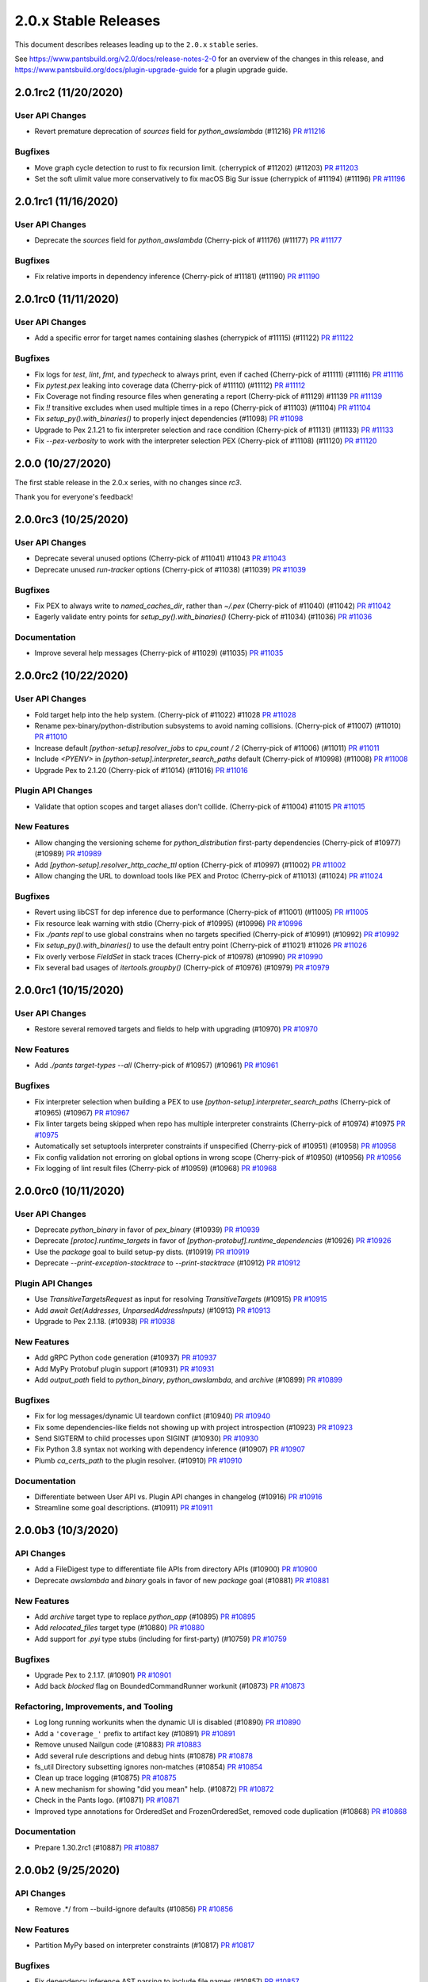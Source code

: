 2.0.x Stable Releases
=====================

This document describes releases leading up to the ``2.0.x`` ``stable`` series.

See https://www.pantsbuild.org/v2.0/docs/release-notes-2-0 for an overview of the changes in this release, and
https://www.pantsbuild.org/docs/plugin-upgrade-guide for a plugin upgrade guide.

2.0.1rc2 (11/20/2020)
---------------------

User API Changes
~~~~~~~~~~~~~~~~

* Revert premature deprecation of `sources` field for `python_awslambda` (#11216)
  `PR #11216 <https://github.com/pantsbuild/pants/pull/11216>`_

Bugfixes
~~~~~~~~

* Move graph cycle detection to rust to fix recursion limit. (cherrypick of #11202) (#11203)
  `PR #11203 <https://github.com/pantsbuild/pants/pull/11203>`_

* Set the soft ulimit value more conservatively to fix macOS Big Sur issue (cherrypick of #11194) (#11196)
  `PR #11196 <https://github.com/pantsbuild/pants/pull/11196>`_

2.0.1rc1 (11/16/2020)
---------------------

User API Changes
~~~~~~~~~~~~~~~~

* Deprecate the `sources` field for `python_awslambda` (Cherry-pick of #11176) (#11177)
  `PR #11177 <https://github.com/pantsbuild/pants/pull/11177>`_

Bugfixes
~~~~~~~~

* Fix relative imports in dependency inference (Cherry-pick of #11181) (#11190)
  `PR #11190 <https://github.com/pantsbuild/pants/pull/11190>`_

2.0.1rc0 (11/11/2020)
---------------------

User API Changes
~~~~~~~~~~~~~~~~

* Add a specific error for target names containing slashes (cherrypick of #11115) (#11122)
  `PR #11122 <https://github.com/pantsbuild/pants/pull/11122>`_

Bugfixes
~~~~~~~~

* Fix logs for `test`, `lint`, `fmt`, and `typecheck` to always print, even if cached (Cherry-pick of #11111) (#11116)
  `PR #11116 <https://github.com/pantsbuild/pants/pull/11116>`_

* Fix `pytest.pex` leaking into coverage data (Cherry-pick of  #11110) (#11112)
  `PR #11112 <https://github.com/pantsbuild/pants/pull/11112>`_

* Fix Coverage not finding resource files when generating a report (Cherry-pick of #11129) #11139
  `PR #11139 <https://github.com/pantsbuild/pants/pull/11139>`_

* Fix `!!` transitive excludes when used multiple times in a repo (Cherry-pick of #11103) (#11104)
  `PR #11104 <https://github.com/pantsbuild/pants/pull/11104>`_

* Fix `setup_py().with_binaries()` to properly inject dependencies (#11098)
  `PR #11098 <https://github.com/pantsbuild/pants/pull/11098>`_

* Upgrade to Pex 2.1.21 to fix interpreter selection and race condition (Cherry-pick of #11131) (#11133)
  `PR #11133 <https://github.com/pantsbuild/pants/pull/11133>`_

* Fix `--pex-verbosity` to work with the interpreter selection PEX (Cherry-pick of #11108) (#11120)
  `PR #11120 <https://github.com/pantsbuild/pants/pull/11120>`_

2.0.0 (10/27/2020)
------------------

The first stable release in the 2.0.x series, with no changes since `rc3`.

Thank you for everyone's feedback!

2.0.0rc3 (10/25/2020)
---------------------

User API Changes
~~~~~~~~~~~~~~~~

* Deprecate several unused options (Cherry-pick of #11041) #11043
  `PR #11043 <https://github.com/pantsbuild/pants/pull/11043>`_

* Deprecate unused `run-tracker` options (Cherry-pick of #11038) (#11039)
  `PR #11039 <https://github.com/pantsbuild/pants/pull/11039>`_

Bugfixes
~~~~~~~~

* Fix PEX to always write to `named_caches_dir`, rather than `~/.pex` (Cherry-pick of #11040) (#11042)
  `PR #11042 <https://github.com/pantsbuild/pants/pull/11042>`_

* Eagerly validate entry points for `setup_py().with_binaries()` (Cherry-pick of #11034) (#11036)
  `PR #11036 <https://github.com/pantsbuild/pants/pull/11036>`_

Documentation
~~~~~~~~~~~~~

* Improve several help messages (Cherry-pick of #11029) (#11035)
  `PR #11035 <https://github.com/pantsbuild/pants/pull/11035>`_

2.0.0rc2 (10/22/2020)
---------------------

User API Changes
~~~~~~~~~~~~~~~~

* Fold target help into the help system. (Cherry-pick of #11022) #11028
  `PR #11028 <https://github.com/pantsbuild/pants/pull/11028>`_

* Rename pex-binary/python-distribution subsystems to avoid naming collisions. (Cherry-pick of #11007) (#11010)
  `PR #11010 <https://github.com/pantsbuild/pants/pull/11010>`_

* Increase default `[python-setup].resolver_jobs` to `cpu_count / 2` (Cherry-pick of #11006) (#11011)
  `PR #11011 <https://github.com/pantsbuild/pants/pull/11011>`_

* Include `<PYENV>` in `[python-setup].interpreter_search_paths` default (Cherry-pick of #10998) (#11008)
  `PR #11008 <https://github.com/pantsbuild/pants/pull/11008>`_

* Upgrade Pex to 2.1.20 (Cherry-pick of #11014) (#11016)
  `PR #11016 <https://github.com/pantsbuild/pants/pull/11016>`_

Plugin API Changes
~~~~~~~~~~~~~~~~~~

* Validate that option scopes and target aliases don't collide. (Cherry-pick of #11004) #11015
  `PR #11015 <https://github.com/pantsbuild/pants/pull/11015>`_

New Features
~~~~~~~~~~~~

* Allow changing the versioning scheme for `python_distribution` first-party dependencies (Cherry-pick of #10977) (#10989)
  `PR #10989 <https://github.com/pantsbuild/pants/pull/10989>`_

* Add `[python-setup].resolver_http_cache_ttl` option (Cherry-pick of #10997) (#11002)
  `PR #11002 <https://github.com/pantsbuild/pants/pull/11002>`_

* Allow changing the URL to download tools like PEX and Protoc (Cherry-pick of #11013) (#11024)
  `PR #11024 <https://github.com/pantsbuild/pants/pull/11024>`_

Bugfixes
~~~~~~~~

* Revert using libCST for dep inference due to performance (Cherry-pick of #11001) (#11005)
  `PR #11005 <https://github.com/pantsbuild/pants/pull/11005>`_

* Fix resource leak warning with stdio (Cherry-pick of #10995) (#10996)
  `PR #10996 <https://github.com/pantsbuild/pants/pull/10996>`_

* Fix `./pants repl` to use global constrains when no targets specified (Cherry-pick of #10991) (#10992)
  `PR #10992 <https://github.com/pantsbuild/pants/pull/10992>`_

* Fix `setup_py().with_binaries()` to use the default entry point (Cherry-pick of #11021) #11026
  `PR #11026 <https://github.com/pantsbuild/pants/pull/11026>`_

* Fix overly verbose `FieldSet` in stack traces (Cherry-pick of #10978) (#10990)
  `PR #10990 <https://github.com/pantsbuild/pants/pull/10990>`_

* Fix several bad usages of `itertools.groupby()` (Cherry-pick of #10976) (#10979)
  `PR #10979 <https://github.com/pantsbuild/pants/pull/10979>`_

2.0.0rc1 (10/15/2020)
---------------------

User API Changes
~~~~~~~~~~~~~~~~

* Restore several removed targets and fields to help with upgrading (#10970)
  `PR #10970 <https://github.com/pantsbuild/pants/pull/10970>`_

New Features
~~~~~~~~~~~~

* Add `./pants target-types --all` (Cherry-pick of #10957) (#10961)
  `PR #10961 <https://github.com/pantsbuild/pants/pull/10961>`_

Bugfixes
~~~~~~~~

* Fix interpreter selection when building a PEX to use `[python-setup].interpreter_search_paths` (Cherry-pick of #10965) (#10967)
  `PR #10967 <https://github.com/pantsbuild/pants/pull/10967>`_

* Fix linter targets being skipped when repo has multiple interpreter constraints (Cherry-pick of #10974) #10975
  `PR #10975 <https://github.com/pantsbuild/pants/pull/10975>`_

* Automatically set setuptools interpreter constraints if unspecified (Cherry-pick of #10951) (#10958)
  `PR #10958 <https://github.com/pantsbuild/pants/pull/10958>`_

* Fix config validation not erroring on global options in wrong scope (Cherry-pick of #10950) (#10956)
  `PR #10956 <https://github.com/pantsbuild/pants/pull/10956>`_

* Fix logging of lint result files (Cherry-pick of #10959) (#10968)
  `PR #10968 <https://github.com/pantsbuild/pants/pull/10968>`_

2.0.0rc0 (10/11/2020)
---------------------

User API Changes
~~~~~~~~~~~~~~~~

* Deprecate `python_binary` in favor of `pex_binary` (#10939)
  `PR #10939 <https://github.com/pantsbuild/pants/pull/10939>`_

* Deprecate `[protoc].runtime_targets` in favor of `[python-protobuf].runtime_dependencies` (#10926)
  `PR #10926 <https://github.com/pantsbuild/pants/pull/10926>`_

* Use the `package` goal to build setup-py dists. (#10919)
  `PR #10919 <https://github.com/pantsbuild/pants/pull/10919>`_

* Deprecate `--print-exception-stacktrace` to `--print-stacktrace` (#10912)
  `PR #10912 <https://github.com/pantsbuild/pants/pull/10912>`_

Plugin API Changes
~~~~~~~~~~~~~~~~~~

* Use `TransitiveTargetsRequest` as input for resolving `TransitiveTargets` (#10915)
  `PR #10915 <https://github.com/pantsbuild/pants/pull/10915>`_

* Add `await Get(Addresses, UnparsedAddressInputs)`  (#10913)
  `PR #10913 <https://github.com/pantsbuild/pants/pull/10913>`_

* Upgrade to Pex 2.1.18. (#10938)
  `PR #10938 <https://github.com/pantsbuild/pants/pull/10938>`_

New Features
~~~~~~~~~~~~

* Add gRPC Python code generation (#10937)
  `PR #10937 <https://github.com/pantsbuild/pants/pull/10937>`_

* Add MyPy Protobuf plugin support (#10931)
  `PR #10931 <https://github.com/pantsbuild/pants/pull/10931>`_

* Add `output_path` field to `python_binary`, `python_awslambda`, and `archive` (#10899)
  `PR #10899 <https://github.com/pantsbuild/pants/pull/10899>`_

Bugfixes
~~~~~~~~

* Fix for log messages/dynamic UI teardown conflict (#10940)
  `PR #10940 <https://github.com/pantsbuild/pants/pull/10940>`_

* Fix some dependencies-like fields not showing up with project introspection (#10923)
  `PR #10923 <https://github.com/pantsbuild/pants/pull/10923>`_

* Send SIGTERM to child processes upon SIGINT (#10930)
  `PR #10930 <https://github.com/pantsbuild/pants/pull/10930>`_

* Fix Python 3.8 syntax not working with dependency inference (#10907)
  `PR #10907 <https://github.com/pantsbuild/pants/pull/10907>`_

* Plumb `ca_certs_path` to the plugin resolver. (#10910)
  `PR #10910 <https://github.com/pantsbuild/pants/pull/10910>`_

Documentation
~~~~~~~~~~~~~

* Differentiate between User API vs. Plugin API changes in changelog (#10916)
  `PR #10916 <https://github.com/pantsbuild/pants/pull/10916>`_

* Streamline some goal descriptions. (#10911)
  `PR #10911 <https://github.com/pantsbuild/pants/pull/10911>`_

2.0.0b3 (10/3/2020)
-------------------

API Changes
~~~~~~~~~~~

* Add a FileDigest type to differentiate file APIs from directory APIs (#10900)
  `PR #10900 <https://github.com/pantsbuild/pants/pull/10900>`_

* Deprecate `awslambda` and `binary` goals in favor of new `package` goal (#10881)
  `PR #10881 <https://github.com/pantsbuild/pants/pull/10881>`_

New Features
~~~~~~~~~~~~

* Add `archive` target type to replace `python_app` (#10895)
  `PR #10895 <https://github.com/pantsbuild/pants/pull/10895>`_

* Add `relocated_files` target type (#10880)
  `PR #10880 <https://github.com/pantsbuild/pants/pull/10880>`_

* Add support for `.pyi` type stubs (including for first-party) (#10759)
  `PR #10759 <https://github.com/pantsbuild/pants/pull/10759>`_

Bugfixes
~~~~~~~~

* Upgrade Pex to 2.1.17. (#10901)
  `PR #10901 <https://github.com/pantsbuild/pants/pull/10901>`_

* Add back `blocked` flag on BoundedCommandRunner workunit (#10873)
  `PR #10873 <https://github.com/pantsbuild/pants/pull/10873>`_

Refactoring, Improvements, and Tooling
~~~~~~~~~~~~~~~~~~~~~~~~~~~~~~~~~~~~~~

* Log long running workunits when the dynamic UI is disabled (#10890)
  `PR #10890 <https://github.com/pantsbuild/pants/pull/10890>`_

* Add a ``'coverage_'`` prefix to artifact key (#10891)
  `PR #10891 <https://github.com/pantsbuild/pants/pull/10891>`_

* Remove unused Nailgun code (#10883)
  `PR #10883 <https://github.com/pantsbuild/pants/pull/10883>`_

* Add several rule descriptions and debug hints (#10878)
  `PR #10878 <https://github.com/pantsbuild/pants/pull/10878>`_

* fs_util Directory subsetting ignores non-matches (#10854)
  `PR #10854 <https://github.com/pantsbuild/pants/pull/10854>`_

* Clean up trace logging (#10875)
  `PR #10875 <https://github.com/pantsbuild/pants/pull/10875>`_

* A new mechanism for showing "did you mean" help. (#10872)
  `PR #10872 <https://github.com/pantsbuild/pants/pull/10872>`_

* Check in the Pants logo. (#10871)
  `PR #10871 <https://github.com/pantsbuild/pants/pull/10871>`_

* Improved type annotations for OrderedSet and FrozenOrderedSet, removed code duplication (#10868)
  `PR #10868 <https://github.com/pantsbuild/pants/pull/10868>`_

Documentation
~~~~~~~~~~~~~

* Prepare 1.30.2rc1 (#10887)
  `PR #10887 <https://github.com/pantsbuild/pants/pull/10887>`_

2.0.0b2 (9/25/2020)
-------------------

API Changes
~~~~~~~~~~~

* Remove .*/ from --build-ignore defaults (#10856)
  `PR #10856 <https://github.com/pantsbuild/pants/pull/10856>`_

New Features
~~~~~~~~~~~~
* Partition MyPy based on interpreter constraints (#10817)
  `PR #10817 <https://github.com/pantsbuild/pants/pull/10817>`_

Bugfixes
~~~~~~~~

* Fix dependency inference AST parsing to include file names (#10857)
  `PR #10857 <https://github.com/pantsbuild/pants/pull/10857>`_

* Validate the names of directory children, and normalize output directory/file names (#10850)
  `PR #10850 <https://github.com/pantsbuild/pants/pull/10850>`_

* Fix empty key for global options in run tracker (#10807)
  `PR #10807 <https://github.com/pantsbuild/pants/pull/10807>`_

* Locate bash before using it to locate BinaryPaths for other tools (#10858)
  `PR #10858 <https://github.com/pantsbuild/pants/pull/10858>`_

Refactoring, Improvements, and Tooling
~~~~~~~~~~~~~~~~~~~~~~~~~~~~~~~~~~~~~~

* Move `PantsEnvironment` into `SessionValues` (#10862)
  `PR #10862 <https://github.com/pantsbuild/pants/pull/10862>`_

* Delete binaries/ and net/. (#10861)
  `PR #10861 <https://github.com/pantsbuild/pants/pull/10861>`_

* Add `RuleRunner.set_options()` (#10859)
  `PR #10859 <https://github.com/pantsbuild/pants/pull/10859>`_

* Improve support of MyPy requirements when Python 2 used (#10853)
  `PR #10853 <https://github.com/pantsbuild/pants/pull/10853>`_

* A script to download rust build helper binaries. (#10851)
  `PR #10851 <https://github.com/pantsbuild/pants/pull/10851>`_

* Hotfix merge conflict in MyPy tests. (#10867)
  `PR #10867 <https://github.com/pantsbuild/pants/pull/10867>`_

2.0.0b1 (9/23/2020)
-------------------

API Changes
~~~~~~~~~~~

* Default to setting `LC_ALL` and `LANG` in subprocesses again (#10800)
  `PR #10800 <https://github.com/pantsbuild/pants/pull/10800>`_

* Default to `[python-infer].inits = false` (#10813)
  `PR #10813 <https://github.com/pantsbuild/pants/pull/10813>`_

* Deprecate `--interpreter-constraints` option where it no-ops (#10833)
  `PR #10833 <https://github.com/pantsbuild/pants/pull/10833>`_

* Upgrade setuptools from 49.6.0 to 50.3.0 and wheel from 0.31.1 to 0.35.1 (#10803)
  `PR #10803 <https://github.com/pantsbuild/pants/pull/10803>`_

New Features
~~~~~~~~~~~~

* Restore support for third-party requirements with MyPy (#10811)
  `PR #10811 <https://github.com/pantsbuild/pants/pull/10811>`_

Bugfixes
~~~~~~~~

* Plumb the custom certs file through to Pip (via Pex) (#10837)
  `PR #10837 <https://github.com/pantsbuild/pants/pull/10837>`_

* Fix MyPy with Python 2-only third-party requirements (#10820)
  `PR #10820 <https://github.com/pantsbuild/pants/pull/10820>`_

* Fix `setup_py.with_binaries()` to automatically inject `dependencies` (#10829)
  `PR #10829 <https://github.com/pantsbuild/pants/pull/10829>`_

* Fix run not working with foo:main entry point. (#10821)
  `PR #10821 <https://github.com/pantsbuild/pants/pull/10821>`_

* Fix `internal_only` PEXes runtime interpreter diverging from buildtime (#10818)
  `PR #10818 <https://github.com/pantsbuild/pants/pull/10818>`_

* Local process cache validates that digests exist locally before hitting (#10789)
  `PR #10789 <https://github.com/pantsbuild/pants/pull/10789>`_

* Better Ctrl-C handling in the `test --debug` case (#10835)
  `PR #10835 <https://github.com/pantsbuild/pants/pull/10835>`_

* Fix --pants-ignore-warnings behavior (#10845)
  `PR #10845 <https://github.com/pantsbuild/pants/pull/10845>`_

* Fix display of "Snapshotting" in dynamic UI (#10797)
  `PR #10797 <https://github.com/pantsbuild/pants/pull/10797>`_

Refactoring, Improvements, and Tooling
~~~~~~~~~~~~~~~~~~~~~~~~~~~~~~~~~~~~~~

* Change Display impl of Key  (#10848)
  `PR #10848 <https://github.com/pantsbuild/pants/pull/10848>`_

* OptionsBootstrapper is provided via a new SessionValues facility rather than a Param (#10827)
  `PR #10827 <https://github.com/pantsbuild/pants/pull/10827>`_

* Internally stop ignoring missing imports with MyPy (#10828)
  `PR #10828 <https://github.com/pantsbuild/pants/pull/10828>`_

* Make `get_options_to_record` a 'public' api. (#10808)
  `PR #10808 <https://github.com/pantsbuild/pants/pull/10808>`_

* Useful equality for relevant options types (#10815)
  `PR #10815 <https://github.com/pantsbuild/pants/pull/10815>`_

* Clean nodes with uncacheable dependencies once per session (#10814)
  `PR #10814 <https://github.com/pantsbuild/pants/pull/10814>`_

* Disable pantsd when piping output for internal script (#10810)
  `PR #10810 <https://github.com/pantsbuild/pants/pull/10810>`_

* Simplify logging initialization (#10812)
  `PR #10812 <https://github.com/pantsbuild/pants/pull/10812>`_

* Remove support for "weak" Gets (#10805)
  `PR #10805 <https://github.com/pantsbuild/pants/pull/10805>`_

* Un-revert Add cache_failures option to Process type (#10796)
  `PR #10796 <https://github.com/pantsbuild/pants/pull/10796>`_

* Remove reset_interactive_output_stream (#10791)
  `PR #10791 <https://github.com/pantsbuild/pants/pull/10791>`_

* Allow creating empty directories with the engine (#10760)
  `PR #10760 <https://github.com/pantsbuild/pants/pull/10760>`_

* Use "output" and "input" instead of "product" and "subject" (#10790)
  `PR #10790 <https://github.com/pantsbuild/pants/pull/10790>`_

* Add graph test for UncacheableDeps nodes only running once (#10795)
  `PR #10795 <https://github.com/pantsbuild/pants/pull/10795>`_

* Fix our release script to use the correct Python (#10841)
  `PR #10841 <https://github.com/pantsbuild/pants/pull/10841>`_

* Refactor `core/util_rules/archive.py` to use `BinaryPaths` (#10836)
  `PR #10836 <https://github.com/pantsbuild/pants/pull/10836>`_

* Work around trailing slash issue with protobuf codegen (#10849)
  `PR #10849 <https://github.com/pantsbuild/pants/pull/10849>`_

* Consolidate "runner" PEXes into "tool" PEXes (#10852)
  `PR #10852 <https://github.com/pantsbuild/pants/pull/10852>`_

Testing
~~~~~~~

* Re-export `QueryRule` from `pants.testutil.rule_runner` (#10806)
  `PR #10806 <https://github.com/pantsbuild/pants/pull/10806>`_

Documentation
~~~~~~~~~~~~~

* Add documentation for the `graph` crate. (#10793)
  `PR #10793 <https://github.com/pantsbuild/pants/pull/10793>`_

* Prepare 1.30.1 (#10843)
  `PR #10843 <https://github.com/pantsbuild/pants/pull/10843>`_

* Prepare 1.30.2rc0 (#10846)
  `PR #10846 <https://github.com/pantsbuild/pants/pull/10846>`_

2.0.0b0 (9/15/2020)
-------------------

API Changes
~~~~~~~~~~~

* Upgrade to Pex 2.1.16. (#10782)
  `PR #10782 <https://github.com/pantsbuild/pants/pull/10782>`_

* Restore running internal only PEXes via discovered Python (#10779) (#10788)
  `PR #10779 <https://github.com/pantsbuild/pants/pull/10779>`_

Bugfixes
~~~~~~~~

* @rules consume params to prevent some types of ambiguity (#10764)
  `PR #10764 <https://github.com/pantsbuild/pants/pull/10764>`_

* Fix xdg-open. (#10773)
  `PR #10773 <https://github.com/pantsbuild/pants/pull/10773>`_

* Hide BinaryPath test processes from TUI by default. (#10774)
  `PR #10774 <https://github.com/pantsbuild/pants/pull/10774>`_

* Signal handling fixes (#10758)
  `PR #10758 <https://github.com/pantsbuild/pants/pull/10758>`_

* Fix UUIDRequest scoping. (#10780)
  `PR #10780 <https://github.com/pantsbuild/pants/pull/10780>`_

* Fix `DictStringToStringField` not working with default values (#10776)
  `PR #10776 <https://github.com/pantsbuild/pants/pull/10776>`_

* Sandbox Pex temporary files. (#10772)
  `PR #10772 <https://github.com/pantsbuild/pants/pull/10772>`_

Refactoring, Improvements, and Tooling
~~~~~~~~~~~~~~~~~~~~~~~~~~~~~~~~~~~~~~

* remoting: move target_platform property into environment variable (#10713)
  `PR #10713 <https://github.com/pantsbuild/pants/pull/10713>`_

* Add the ability to capture all known scope options in run tracker. (#10778)
  `PR #10778 <https://github.com/pantsbuild/pants/pull/10778>`_

* fs_util cat-proto has --child-dir arg (#10228)
  `PR #10228 <https://github.com/pantsbuild/pants/pull/10228>`_

* Simplify --print-exception-stacktrace logic (#10786)
  `PR #10786 <https://github.com/pantsbuild/pants/pull/10786>`_

* Various ExceptionSink improvements (#10781)
  `PR #10781 <https://github.com/pantsbuild/pants/pull/10781>`_

* Revert "Run internal only pexes via discovered python. (#10779)" (#10785)
  `PR #10785 <https://github.com/pantsbuild/pants/pull/10785>`_

* Support volatile processes. (#10768)
  `PR #10768 <https://github.com/pantsbuild/pants/pull/10768>`_

* Run internal only pexes via discovered python. (#10779)
  `PR #10779 <https://github.com/pantsbuild/pants/pull/10779>`_

* Fix a leaking pytest-cov abstraction. (#10775)
  `PR #10775 <https://github.com/pantsbuild/pants/pull/10775>`_

* Support tests for BinaryPaths. (#10770)
  `PR #10770 <https://github.com/pantsbuild/pants/pull/10770>`_

Documentation
~~~~~~~~~~~~~

* Prepare 1.30.1rc2 (#10783)
  `PR #10783 <https://github.com/pantsbuild/pants/pull/10783>`_

* Prepare 1.30.1rc1 (#10766)
  `PR #10766 <https://github.com/pantsbuild/pants/pull/10766>`_

* Explain how to fix dependency cycles (#10761)
  `PR #10761 <https://github.com/pantsbuild/pants/pull/10761>`_

2.0.0a3 (9/11/2020)
-------------------

API Changes
~~~~~~~~~~~

* Replace `cloc` with `count-loc`, using much faster SCC program (#10740)
  `PR #10740 <https://github.com/pantsbuild/pants/pull/10740>`_

* Upgrade default isort from 4.6 to 5.5 (#10737)
  `PR #10737 <https://github.com/pantsbuild/pants/pull/10737>`_

* Disambiguate binary and lambda output. (#10735)
  `PR #10735 <https://github.com/pantsbuild/pants/pull/10735>`_

New Features
~~~~~~~~~~~~

* Add `runtime_binary_dependencies` field to `python_tests` target (#10756)
  `PR #10756 <https://github.com/pantsbuild/pants/pull/10756>`_

* Pass proxy-related env vars through to Pex calls. (#10762)
  `PR #10762 <https://github.com/pantsbuild/pants/pull/10762>`_

* Support custom CA bundles. (#10757)
  `PR #10757 <https://github.com/pantsbuild/pants/pull/10757>`_

* Add support to MyPy for first-party plugins (#10755)
  `PR #10755 <https://github.com/pantsbuild/pants/pull/10755>`_

* Filter log levels by target (#10729)
  `PR #10729 <https://github.com/pantsbuild/pants/pull/10729>`_

Bugfixes
~~~~~~~~

* fix incorrect mapping of parameters into PyRemotingOptions struct (#10752)
  `PR #10752 <https://github.com/pantsbuild/pants/pull/10752>`_

* Fix MyPy to work by default with Python 3.6+ code and Black with 3.8+ code (#10750)
  `PR #10750 <https://github.com/pantsbuild/pants/pull/10750>`_

* Temporarily disable 3rd-party requirements support for MyPy (#10765)
  `PR #10765 <https://github.com/pantsbuild/pants/pull/10765>`_

Refactoring, Improvements, and Tooling
~~~~~~~~~~~~~~~~~~~~~~~~~~~~~~~~~~~~~~

* Support binary dependencies in tests. (#10744)
  `PR #10744 <https://github.com/pantsbuild/pants/pull/10744>`_

* Add support to MyPy for third-party requirements and stubs (PEP 561) (#10753)
  `PR #10753 <https://github.com/pantsbuild/pants/pull/10753>`_

* Add new intrinsic `Paths` to avoid snapshotting (#10741)
  `PR #10741 <https://github.com/pantsbuild/pants/pull/10741>`_

* Remove unused FFI types and `tar_api.rs` (#10742)
  `PR #10742 <https://github.com/pantsbuild/pants/pull/10742>`_

* Remove daemonize method + tests (#10749)
  `PR #10749 <https://github.com/pantsbuild/pants/pull/10749>`_

* Some refactoring around pantsd and warning filtering (#10748)
  `PR #10748 <https://github.com/pantsbuild/pants/pull/10748>`_

* Refactor `pytest_runner_integration_test.py` (#10736)
  `PR #10736 <https://github.com/pantsbuild/pants/pull/10736>`_

* Switch the backend of AsyncSemaphore to tokio's Semaphore. (#10738)
  `PR #10738 <https://github.com/pantsbuild/pants/pull/10738>`_

* Refactor find_valid_field_sets. (#10732)
  `PR #10732 <https://github.com/pantsbuild/pants/pull/10732>`_

* Upgrade to Rust v1.46.0 (#10694)
  `PR #10694 <https://github.com/pantsbuild/pants/pull/10694>`_

Documentation
~~~~~~~~~~~~~

* Fix `./pants help $goal` showing the goal in "related subsystems" (#10754)
  `PR #10754 <https://github.com/pantsbuild/pants/pull/10754>`_

2.0.0a2 (9/3/2020)
------------------

New Features
~~~~~~~~~~~~

* Support adding arbitrary env vars to test processes (#10715)
  `PR #10715 <https://github.com/pantsbuild/pants/pull/10715>`_

* Add a plugin hook for `setup-py` kwargs  (#10721)
  `PR #10721 <https://github.com/pantsbuild/pants/pull/10721>`_

Bugfixes
~~~~~~~~

* Fix the `testutil` wheel's imports not working due to namespace packages (#10725)
  `PR #10725 <https://github.com/pantsbuild/pants/pull/10725>`_

* Fix Pipenv not parsing requirement extras (#10722)
  `PR #10722 <https://github.com/pantsbuild/pants/pull/10722>`_

* Fix invalid shebang for `BinaryPaths` script (#10710)
  `PR #10710 <https://github.com/pantsbuild/pants/pull/10710>`_

* Fix retrieval of bytes from artifacts in StreamingWorkunitHandler (#10698)
  `PR #10698 <https://github.com/pantsbuild/pants/pull/10698>`_

Refactoring, Improvements, and Tooling
~~~~~~~~~~~~~~~~~~~~~~~~~~~~~~~~~~~~~~

* Improve Pylint to use `--python-setup-resolve-all-constraints` (#10726)
  `PR #10726 <https://github.com/pantsbuild/pants/pull/10726>`_

* Reorganize `pants/backend/python` (#10724)
  `PR #10724 <https://github.com/pantsbuild/pants/pull/10724>`_

* Improve RuleGraph convergence time slightly (#10700)
  `PR #10700 <https://github.com/pantsbuild/pants/pull/10700>`_

* Snapshots of single files store normalized paths. (#10707)
  `PR #10707 <https://github.com/pantsbuild/pants/pull/10707>`_

* Add product type to the Rule trait to simplify unit testing. (#10720)
  `PR #10720 <https://github.com/pantsbuild/pants/pull/10720>`_

Testing
~~~~~~~

* Add `RuleRunner.get_target()` (#10714)
  `PR #10714 <https://github.com/pantsbuild/pants/pull/10714>`_

* Port more tests from `TestBase` to `RuleRunner` (#10704)
  `PR #10704 <https://github.com/pantsbuild/pants/pull/10704>`_

Documentation
~~~~~~~~~~~~~

* Formalize support for VCS-style requirements via PEP 440 (#10728)
  `PR #10728 <https://github.com/pantsbuild/pants/pull/10728>`_

2.0.0a1 (8/28/2020)
-------------------

API Changes
~~~~~~~~~~~

* Upgrade default Black version to 20.8b1 (#10696)
  `PR #10696 <https://github.com/pantsbuild/pants/pull/10696>`_

Bugfixes
~~~~~~~~

* Fix `test --debug` to be hermetic, but keep `run` and `repl` non-hermetic (#10701)
  `PR #10701 <https://github.com/pantsbuild/pants/pull/10701>`_

* Properly fix setting a custom coverage config file (#10692)
  `PR #10692 <https://github.com/pantsbuild/pants/pull/10692>`_

* remoting: output directories in action results reference trees (#10691)
  `PR #10691 <https://github.com/pantsbuild/pants/pull/10691>`_

Refactoring, Improvements, and Tooling
~~~~~~~~~~~~~~~~~~~~~~~~~~~~~~~~~~~~~~

* Unify logging implementations and remove simplelog (#10686)
  `PR #10686 <https://github.com/pantsbuild/pants/pull/10686>`_

Testing
~~~~~~~

* Rename `run_rule` to `run_rule_with_mocks` (#10702)
  `PR #10702 <https://github.com/pantsbuild/pants/pull/10702>`_

* Add `RuleRunner` as a Pytest-style replacement to `TestBase` (#10699)
  `PR #10699 <https://github.com/pantsbuild/pants/pull/10699>`_

* Remove unused `TestBase` setup (#10697)
  `PR #10697 <https://github.com/pantsbuild/pants/pull/10697>`_

Documentation
~~~~~~~~~~~~~

* Fix stale comments in `logger.rs` (#10695)
  `PR #10695 <https://github.com/pantsbuild/pants/pull/10695>`_

* Document rule graph construction and open issues (#10690)
  `PR #10690 <https://github.com/pantsbuild/pants/pull/10690>`_

2.0.0a0 (8/24/2020)
-------------------

API Changes
~~~~~~~~~~~

* Temporarily disable protobuf support. (#10685)
  `PR #10685 <https://github.com/pantsbuild/pants/pull/10685>`_

* Simplify `python_requirement_library` by deprecating the `python_requirement` object (#10669)
  `PR #10669 <https://github.com/pantsbuild/pants/pull/10669>`_

* Updated default version of pytest to 6.0.1 (#10328)
  `PR #10328 <https://github.com/pantsbuild/pants/pull/10328>`_

New Features
~~~~~~~~~~~~

* Adds a `pipenv_requirements` macro (#10654)
  `PR #10654 <https://github.com/pantsbuild/pants/pull/10654>`_

* Add transitive excludes for `dependencies` with `!!` (#10663)
  `PR #10663 <https://github.com/pantsbuild/pants/pull/10663>`_

Bugfixes
~~~~~~~~

* Fix Coverage loading a custom config file (#10670)
  `PR #10670 <https://github.com/pantsbuild/pants/pull/10670>`_

* Fix Rust 3rdparty logs showing up with `--dynamic-ui` (#10640)
  `PR #10640 <https://github.com/pantsbuild/pants/pull/10640>`_

* Fix logging deadlock when trace logging is used (#10635)
  `PR #10635 <https://github.com/pantsbuild/pants/pull/10635>`_

* Fix project name canonicalization. (#10628)
  `PR #10628 <https://github.com/pantsbuild/pants/pull/10628>`_

Refactoring, Improvements, and Tooling
~~~~~~~~~~~~~~~~~~~~~~~~~~~~~~~~~~~~~~

* Revert "Fix `run`, `repl`, and `test --debug` to have hermetic environments (#10668)" (#10688)
  `PR #10688 <https://github.com/pantsbuild/pants/pull/10688>`_

* Implement RuleGraph construction using data flow analysis (#10645)
  `PR #10645 <https://github.com/pantsbuild/pants/pull/10645>`_

* Fix `run`, `repl`, and `test --debug` to have hermetic environments (#10668)
  `PR #10668 <https://github.com/pantsbuild/pants/pull/10668>`_

* Handle workunits corresponding to canceled Nodes. (#10659)
  `PR #10659 <https://github.com/pantsbuild/pants/pull/10659>`_

* Add support for JSON coverage reports (#10625)
  `PR #10625 <https://github.com/pantsbuild/pants/pull/10625>`_

* Add an FFI function for reading a `FrozenDict` (#10666)
  `PR #10666 <https://github.com/pantsbuild/pants/pull/10666>`_

* Stream output of `typecheck`, rather than dumping at the end (#10656)
  `PR #10656 <https://github.com/pantsbuild/pants/pull/10656>`_

* Allow `binary` to be implemented without implementing `run` (#10660)
  `PR #10660 <https://github.com/pantsbuild/pants/pull/10660>`_

* Reduce noisy log messages from `@rule` params (#10658)
  `PR #10658 <https://github.com/pantsbuild/pants/pull/10658>`_

* Add type hints to `TestBase` (#10647)
  `PR #10647 <https://github.com/pantsbuild/pants/pull/10647>`_

* Refactoring in graph (#10637)
  `PR #10637 <https://github.com/pantsbuild/pants/pull/10637>`_

* Stream output of `test`, rather than dumping at the end (#10634)
  `PR #10634 <https://github.com/pantsbuild/pants/pull/10634>`_

* Preserve Pytest's exit code with `./pants test` (#10632)
  `PR #10632 <https://github.com/pantsbuild/pants/pull/10632>`_

* Rename `--per-target-caching` to `--per-file-caching` for `lint` and `fmt` (#10630)
  `PR #10630 <https://github.com/pantsbuild/pants/pull/10630>`_

* Upgrade setuptools from 49.2.0 to 49.60 (#10626)
  `PR #10626 <https://github.com/pantsbuild/pants/pull/10626>`_

* Allow `test --debug` to run on multiple targets sequentially (#10629)
  `PR #10629 <https://github.com/pantsbuild/pants/pull/10629>`_

* Stream output of `fmt`, rather than dumping at the end (#10627)
  `PR #10627 <https://github.com/pantsbuild/pants/pull/10627>`_

* Stream output of `lint`, rather than dumping at the end (#10538)
  `PR #10538 <https://github.com/pantsbuild/pants/pull/10538>`_

* Add coverage reports as artifacts on the test goal workunit (#10623)
  `PR #10623 <https://github.com/pantsbuild/pants/pull/10623>`_

Testing
~~~~~~~

* Change `TestBase.request_product()` to take an iterable of subjects (#10682)
  `PR #10682 <https://github.com/pantsbuild/pants/pull/10682>`_

* Only use `TestBase` for tests that run rules (#10680)
  `PR #10680 <https://github.com/pantsbuild/pants/pull/10680>`_

* Change `pants_integration_test.py` to use Pytest-style functions (#10675)
  `PR #10675 <https://github.com/pantsbuild/pants/pull/10675>`_

* Consolidate `GoalRuleTestBase` into `TestBase` (#10679)
  `PR #10679 <https://github.com/pantsbuild/pants/pull/10679>`_

* Rename `TestBase.request_single_product` to `TestBase.request_product` (#10678)
  `PR #10678 <https://github.com/pantsbuild/pants/pull/10678>`_

* Reorganize `testutil/` (#10674)
  `PR #10674 <https://github.com/pantsbuild/pants/pull/10674>`_

* Add `PantsIntegrationTest.setup_tmpdir()` (#10673)
  `PR #10673 <https://github.com/pantsbuild/pants/pull/10673>`_

* Change `PantsIntegrationTest` to be hermetic by default (#10672)
  `PR #10672 <https://github.com/pantsbuild/pants/pull/10672>`_

* Remove unused `pytest-timeout` plugin from default `--pytest-plugins` (#10631)
  `PR #10631 <https://github.com/pantsbuild/pants/pull/10631>`_

* Rename `PantsRunIntegrationTest` to `PantsIntegrationTest` (#10664)
  `PR #10664 <https://github.com/pantsbuild/pants/pull/10664>`_

* Add tests for HTML and XML coverage reports. (#10211)
  `PR #10211 <https://github.com/pantsbuild/pants/pull/10211>`_

Documentation/Logging
~~~~~~~~~~~~~~~~~~~~~

* Provide better debugging information for rule parameters (#10665)
  `PR #10665 <https://github.com/pantsbuild/pants/pull/10665>`_

* Stop including the origin module in Debug logs (#10642)
  `PR #10642 <https://github.com/pantsbuild/pants/pull/10642>`_

* Change log level for rules and filesystem intrinsics to trace (#10639)
  `PR #10639 <https://github.com/pantsbuild/pants/pull/10639>`_

* Change some remote execution log messages to debug level (#10643)
  `PR #10643 <https://github.com/pantsbuild/pants/pull/10643>`_

2.0.0.dev9 (8/15/2020)
----------------------

API Changes
~~~~~~~~~~~

* Deprecate `--option-name-check-distance` (#10611)
  `PR #10611 <https://github.com/pantsbuild/pants/pull/10611>`_

New Features
~~~~~~~~~~~~

* Allow restricting use of resolve_all_constraints. (#10614)
  `PR #10614 <https://github.com/pantsbuild/pants/pull/10614>`_

Bugfixes
~~~~~~~~

* Revert #10603 so that `conftest.py` belongs to `python_tests` again (#10619)
  `PR #10619 <https://github.com/pantsbuild/pants/pull/10619>`_

* Spawning against materialized binaries works. (#10577)
  `PR #10577 <https://github.com/pantsbuild/pants/pull/10577>`_

* Fix linter reports when there are multiple generated (#10612)
  `PR #10612 <https://github.com/pantsbuild/pants/pull/10612>`_

* Fix log not always showing up when `--dynamic-ui` is set (#10616)
  `PR #10616 <https://github.com/pantsbuild/pants/pull/10616>`_

Refactoring, Improvements, and Tooling
~~~~~~~~~~~~~~~~~~~~~~~~~~~~~~~~~~~~~~

* Simplify `core/goals/test.py` (#10622)
  `PR #10622 <https://github.com/pantsbuild/pants/pull/10622>`_

* Remove passive options mechanism (#10621)
  `PR #10621 <https://github.com/pantsbuild/pants/pull/10621>`_

* Speed up resolving requirements through `--use-first-matching-interpreter` Pex flag (#10442)
  `PR #10442 <https://github.com/pantsbuild/pants/pull/10442>`_

2.0.0.dev8 (8/13/2020)
----------------------

API Changes
~~~~~~~~~~~

* Change `conftest.py` to default to `python_library` rather than `python_tests` (#10603)
  `PR #10603 <https://github.com/pantsbuild/pants/pull/10603>`_

* Deprecate `--python-setup-platforms` (#10596)
  `PR #10596 <https://github.com/pantsbuild/pants/pull/10596>`_

* Make `zip_safe` default to False for `python_binary` targets. (#10608)
  `PR #10608 <https://github.com/pantsbuild/pants/pull/10608>`_

New Features
~~~~~~~~~~~~

* Add `--python-infer-string-imports` (#10609)
  `PR #10609 <https://github.com/pantsbuild/pants/pull/10609>`_

* Add `--pex-verbosity` option to facilitate debugging (#10604)
  `PR #10604 <https://github.com/pantsbuild/pants/pull/10604>`_

Bugfixes
~~~~~~~~

* Fix binary running to correctly work with source roots. (#10607)
  `PR #10607 <https://github.com/pantsbuild/pants/pull/10607>`_

* Fix issues with REPL implementation (#10597)
  `PR #10597 <https://github.com/pantsbuild/pants/pull/10597>`_

* Fix regression in unmatched globs error message (#10595)
  `PR #10595 <https://github.com/pantsbuild/pants/pull/10595>`_

* Require `provides` field for a `python_distribution` target (#10591)
  `PR #10591 <https://github.com/pantsbuild/pants/pull/10591>`_

Refactoring, Improvements, and Tooling
~~~~~~~~~~~~~~~~~~~~~~~~~~~~~~~~~~~~~~

* Rename `determine_source_files.py` and `strip_source_roots.py` (#10588)
  `PR #10588 <https://github.com/pantsbuild/pants/pull/10588>`_

* Add XML test results as artifacts on the test goal workunit (#10606)
  `PR #10606 <https://github.com/pantsbuild/pants/pull/10606>`_

* Add non-root pantsbuild user to remote execution image (#10583)
  `PR #10583 <https://github.com/pantsbuild/pants/pull/10583>`_

* Move `--files-not-found-behavior` and BUILD file options out of bootstrap options (#10586)
  `PR #10586 <https://github.com/pantsbuild/pants/pull/10586>`_

* Remoting: limit retries for execution requests. (#10600)
  `PR #10600 <https://github.com/pantsbuild/pants/pull/10600>`_

* Ensure MyPy always runs with at least Python 3.6 internally. (#10602)
  `PR #10602 <https://github.com/pantsbuild/pants/pull/10602>`_

Documentation
~~~~~~~~~~~~~

* Improve errors for invalid `Get` objects (#10593)
  `PR #10593 <https://github.com/pantsbuild/pants/pull/10593>`_

2.0.0.dev7 (8/10/2020)
----------------------

API Changes
~~~~~~~~~~~

* A python_distribution target. (#10565)
  `PR #10565 <https://github.com/pantsbuild/pants/pull/10565>`_

* Enable Python dependency inference by default (#10520)
  `PR #10520 <https://github.com/pantsbuild/pants/pull/10520>`_

* Targets act as aliases for their files (#10511)
  `PR #10511 <https://github.com/pantsbuild/pants/pull/10511>`_

New Features
~~~~~~~~~~~~

* Allow using file addresses on the command line (#10573)
  `PR #10573 <https://github.com/pantsbuild/pants/pull/10573>`_

* Add `--build-patterns` option (#10559)
  `PR #10559 <https://github.com/pantsbuild/pants/pull/10559>`_

* Allow protobuf_library targets to specify a python source root. (#10549)
  `PR #10549 <https://github.com/pantsbuild/pants/pull/10549>`_

* Restore the missing init injection logic. (#10517)
  `PR #10517 <https://github.com/pantsbuild/pants/pull/10517>`_

* Add `--pex-executable-search-path` (#10489)
  `PR #10489 <https://github.com/pantsbuild/pants/pull/10489>`_

* Add support for bandit output file. (#10412)
  `PR #10412 <https://github.com/pantsbuild/pants/pull/10412>`_

Bugfixes
~~~~~~~~

* Sync before executing a process if running in Docker (#10568)
  `PR #10568 <https://github.com/pantsbuild/pants/pull/10568>`_

* Fix some issues from #10535 Address changes (#10555)
  `PR #10555 <https://github.com/pantsbuild/pants/pull/10555>`_

* Remove self-inflicted invalidation caused by exception logging. (#10521)
  `PR #10521 <https://github.com/pantsbuild/pants/pull/10521>`_

* Fix bug that caused setup-py to hang if src root==buildroot. (#10509)
  `PR #10509 <https://github.com/pantsbuild/pants/pull/10509>`_

* Fix ExternalTool to use relative paths (#10503)
  `PR #10503 <https://github.com/pantsbuild/pants/pull/10503>`_

* Fix `./pants binary` not outputting the full output path (#10506)
  `PR #10506 <https://github.com/pantsbuild/pants/pull/10506>`_

Refactoring, Improvements, and Tooling
~~~~~~~~~~~~~~~~~~~~~~~~~~~~~~~~~~~~~~

* Stop validating that `!` dependency ignores are used (#10585)
  `PR #10585 <https://github.com/pantsbuild/pants/pull/10585>`_

* Lower the default for `--python-setup-resolver-jobs` (#10584)
  `PR #10584 <https://github.com/pantsbuild/pants/pull/10584>`_

* Automatically inject dependencies on sibling files when dependency inference is unused (#10582)
  `PR #10582 <https://github.com/pantsbuild/pants/pull/10582>`_

* Use a constraints file in this repo. (#10579)
  `PR #10579 <https://github.com/pantsbuild/pants/pull/10579>`_

* Disable speculation by default (#10581)
  `PR #10581 <https://github.com/pantsbuild/pants/pull/10581>`_

* upgrade to Rust v1.45.2 (#10556)
  `PR #10556 <https://github.com/pantsbuild/pants/pull/10556>`_

* Move `--tag` and `--exclude-target-regexp` out of bootstrap options (#10569)
  `PR #10569 <https://github.com/pantsbuild/pants/pull/10569>`_

* Allow for disabling pantsrc in OptionsBootstrapper independently of options values (#10562)
  `PR #10562 <https://github.com/pantsbuild/pants/pull/10562>`_

* Refactor rule to resolve address specs (#10563)
  `PR #10563 <https://github.com/pantsbuild/pants/pull/10563>`_

* Stop using `AddressWithOrigin` for precise file arguments (#10551)
  `PR #10551 <https://github.com/pantsbuild/pants/pull/10551>`_

* Always use generated subtargets with file arguments (#10550)
  `PR #10550 <https://github.com/pantsbuild/pants/pull/10550>`_

* Remove unused `SymbolTable` (#10544)
  `PR #10544 <https://github.com/pantsbuild/pants/pull/10544>`_

* Support and require disambiguated file addresses (#10535)
  `PR #10535 <https://github.com/pantsbuild/pants/pull/10535>`_

* Revert "Add cache_failures option to Process type (#10433)" (#10534)
  `PR #10534 <https://github.com/pantsbuild/pants/pull/10534>`_

* Simplify source root stripping. (#10543)
  `PR #10543 <https://github.com/pantsbuild/pants/pull/10543>`_

* Improve source root stripping performance. (#10533)
  `PR #10533 <https://github.com/pantsbuild/pants/pull/10533>`_

* ArgSplitter operates relative to the buildroot. (#10540)
  `PR #10540 <https://github.com/pantsbuild/pants/pull/10540>`_

* Simplify the setup-py rules. (#10529)
  `PR #10529 <https://github.com/pantsbuild/pants/pull/10529>`_

* Allow `Process` to set its workunit level (#10528)
  `PR #10528 <https://github.com/pantsbuild/pants/pull/10528>`_

* Rely on the init-injection rules to trigger errors for un-depended-on-and-relevant __init__.py files. (#10524)
  `PR #10524 <https://github.com/pantsbuild/pants/pull/10524>`_

* Remove rust source include from integration tests. (#10522)
  `PR #10522 <https://github.com/pantsbuild/pants/pull/10522>`_

* upgrade to rust v1.45.1 (#10523)
  `PR #10523 <https://github.com/pantsbuild/pants/pull/10523>`_

* Store SpanIds as integers (#10512)
  `PR #10512 <https://github.com/pantsbuild/pants/pull/10512>`_

* Remove `tarutil.py` (#10516)
  `PR #10516 <https://github.com/pantsbuild/pants/pull/10516>`_

* Refactor Pex usage through new helper rules (#10514)
  `PR #10514 <https://github.com/pantsbuild/pants/pull/10514>`_

* Get rid of the remote backend subsystems. (#10502)
  `PR #10502 <https://github.com/pantsbuild/pants/pull/10502>`_

* Move subsystem.py and its test into pants.option. (#10500)
  `PR #10500 <https://github.com/pantsbuild/pants/pull/10500>`_

* Lower the default local parallelism, and align the number of swimlanes to it. (#10499)
  `PR #10499 <https://github.com/pantsbuild/pants/pull/10499>`_

* Rotate travis aws creds. (#10496)
  `PR #10496 <https://github.com/pantsbuild/pants/pull/10496>`_

* Add cache_failures option to Process type (#10433)
  `PR #10433 <https://github.com/pantsbuild/pants/pull/10433>`_

* Deprecate `Subsystem.get_options()` in favor of `Subsystem.options` (#10493)
  `PR #10493 <https://github.com/pantsbuild/pants/pull/10493>`_

* Simplify script to check `__init__.py` files (#10488)
  `PR #10488 <https://github.com/pantsbuild/pants/pull/10488>`_

* Merge interactive_process.py into process.py (#10495)
  `PR #10495 <https://github.com/pantsbuild/pants/pull/10495>`_

* Export `Get` and `MultiGet` from `rules.py` (#10485)
  `PR #10485 <https://github.com/pantsbuild/pants/pull/10485>`_

* Simplify `engine/internals/nodes.py` (#10487)
  `PR #10487 <https://github.com/pantsbuild/pants/pull/10487>`_

* Add cache_failures option to Process type (#10433)
  `PR #10433 <https://github.com/pantsbuild/pants/pull/10433>`_

Testing
~~~~~~~

* Disable remote execution due to RBE shutdown. (#10566)
  `PR #10566 <https://github.com/pantsbuild/pants/pull/10566>`_

* remoting: use non-RBE pants remote execution image (#10539)
  `PR #10539 <https://github.com/pantsbuild/pants/pull/10539>`_

* Avoid Python 3.8+ for Pylint test (#10548)
  `PR #10548 <https://github.com/pantsbuild/pants/pull/10548>`_

* avoid Py 3.8 for BanditIntegrationTest.test_3rdparty_plugin (#10546)
  `PR #10546 <https://github.com/pantsbuild/pants/pull/10546>`_

* set locale vars for remoting image (#10541)
  `PR #10541 <https://github.com/pantsbuild/pants/pull/10541>`_

* Test for rule graph issues with each distinct backend (#10519)
  `PR #10519 <https://github.com/pantsbuild/pants/pull/10519>`_

* docker image for remote execution without GCP/RBE (#10515)
  `PR #10515 <https://github.com/pantsbuild/pants/pull/10515>`_

Documentation/Logging
~~~~~~~~~~~~~~~~~~~~~

* Update docs urls to pantsbuild.org. (#10580)
  `PR #10580 <https://github.com/pantsbuild/pants/pull/10580>`_

* Improve log message when resolving entire lockfile. (#10578)
  `PR #10578 <https://github.com/pantsbuild/pants/pull/10578>`_

* Improve error message when the path component does not exist (#10570)
  `PR #10570 <https://github.com/pantsbuild/pants/pull/10570>`_

* Prepare 1.30.1rc0 (#10554)
  `PR #10554 <https://github.com/pantsbuild/pants/pull/10554>`_

* Improve error message for unrecognized BUILD file symbols (#10531)
  `PR #10531 <https://github.com/pantsbuild/pants/pull/10531>`_

* Reduce verbosity of finding binaries (#10525)
  `PR #10525 <https://github.com/pantsbuild/pants/pull/10525>`_

* Render all frames of a failure in Engine tracebacks (#10510)
  `PR #10510 <https://github.com/pantsbuild/pants/pull/10510>`_

* Fix bad indent of default in option help. (#10501)
  `PR #10501 <https://github.com/pantsbuild/pants/pull/10501>`_

* Fix display of default/current values in help. (#10490)
  `PR #10490 <https://github.com/pantsbuild/pants/pull/10490>`_

* Stop warning when return code != 0 or 1 (#10486)
  `PR #10486 <https://github.com/pantsbuild/pants/pull/10486>`_

2.0.0.dev6 (7/28/2020)
----------------------

API Changes
~~~~~~~~~~~

* Upgrade to Pex 2.1.14 (#10437)
  `PR #10437 <https://github.com/pantsbuild/pants/pull/10437>`_

New Features
~~~~~~~~~~~~

* Improve test output and allow it be configured. (#10484)
  `PR #10484 <https://github.com/pantsbuild/pants/pull/10484>`_

Bugfixes
~~~~~~~~

* Make independent owners requests per file to improve memoization (#10491)
  `PR #10491 <https://github.com/pantsbuild/pants/pull/10491>`_

* Fix `PluginField` not working in production (#10469)
  `PR #10469 <https://github.com/pantsbuild/pants/pull/10469>`_

* Allow for more cyclic cases with file dependencies (#10475)
  `PR #10475 <https://github.com/pantsbuild/pants/pull/10475>`_

* Fix Protobuf when using source roots (#10453)
  `PR #10453 <https://github.com/pantsbuild/pants/pull/10453>`_

* Fix fromfile expansion to skip passthrough args. (#10457)
  `PR #10457 <https://github.com/pantsbuild/pants/pull/10457>`_

* Fix `--print-exception-stacktrace` not invalidating pantsd (#10451)
  `PR #10451 <https://github.com/pantsbuild/pants/pull/10451>`_

* fixes in async_semaphore for concurrency ID calculation (#10436)
  `PR #10436 <https://github.com/pantsbuild/pants/pull/10436>`_

Refactoring, Improvements, and Tooling
~~~~~~~~~~~~~~~~~~~~~~~~~~~~~~~~~~~~~~

* Eliminate most rule registration boilerplate. (#10477)
  `PR #10477 <https://github.com/pantsbuild/pants/pull/10477>`_

* Remove unused `util/` and `base/` code (#10462)
  `PR #10462 <https://github.com/pantsbuild/pants/pull/10462>`_

* Rename `UrlToFetch` to `DownloadFile` (#10468)
  `PR #10468 <https://github.com/pantsbuild/pants/pull/10468>`_

* Change the `PathGlobs`, `SnapshotSubset`, and `UrlToFetch` intrinsics to return `Digest` (#10449)
  `PR #10449 <https://github.com/pantsbuild/pants/pull/10449>`_

* Unify accessing options for a `GoalSubsystem` with `Subsystem` (#10456)
  `PR #10456 <https://github.com/pantsbuild/pants/pull/10456>`_

* Rename `Workspace.materialize_directory()` to `Workspace.write_digest()` (#10448)
  `PR #10448 <https://github.com/pantsbuild/pants/pull/10448>`_

* Remove unused `SingleFileExecutable` (#10443)
  `PR #10443 <https://github.com/pantsbuild/pants/pull/10443>`_

* Remove support for Protoc 2 (#10439)
  `PR #10439 <https://github.com/pantsbuild/pants/pull/10439>`_

* Make GoalSubsystem subclass Subsystem. (#10483)
  `PR #10483 <https://github.com/pantsbuild/pants/pull/10483>`_

* Tweaks to help output: (#10466)
  `PR #10466 <https://github.com/pantsbuild/pants/pull/10466>`_

* Cleanup `fs.py` (#10474)
  `PR #10474 <https://github.com/pantsbuild/pants/pull/10474>`_

* Add `UnionMembership.from_rules()` (#10472)
  `PR #10472 <https://github.com/pantsbuild/pants/pull/10472>`_

* Kill Reporting (mostly). (#10463)
  `PR #10463 <https://github.com/pantsbuild/pants/pull/10463>`_

* Add dependencies on conftest and init files via inference (#10441)
  `PR #10441 <https://github.com/pantsbuild/pants/pull/10441>`_

* Kill ./pants literals. (#10465)
  `PR #10465 <https://github.com/pantsbuild/pants/pull/10465>`_

* Remove Options <-> Parser cycle. (#10464)
  `PR #10464 <https://github.com/pantsbuild/pants/pull/10464>`_

* Revert "Use isort v5.x as the default version (#10258)" (#10460)
  `PR #10460 <https://github.com/pantsbuild/pants/pull/10460>`_

* Demystify get_all_scoped_flag_names mypy kludges. (#10459)
  `PR #10459 <https://github.com/pantsbuild/pants/pull/10459>`_

* Optimize generated subtargets' interaction with `SpecifiedSourceFiles` (#10454)
  `PR #10454 <https://github.com/pantsbuild/pants/pull/10454>`_

* Simplify Collection. (#10450)
  `PR #10450 <https://github.com/pantsbuild/pants/pull/10450>`_

* Improvements to help output. (#10444)
  `PR #10444 <https://github.com/pantsbuild/pants/pull/10444>`_

* Fixes to get the process_executor CLI tool working again. (#10435)
  `PR #10435 <https://github.com/pantsbuild/pants/pull/10435>`_

* Rename argument in streaming workunit callback (#10432)
  `PR #10432 <https://github.com/pantsbuild/pants/pull/10432>`_

Testing
~~~~~~~

* Only skip building wheels on PR builds (#10482)
  `PR #10482 <https://github.com/pantsbuild/pants/pull/10482>`_

* Skip building wheels if no release files have changed (#10481)
  `PR #10481 <https://github.com/pantsbuild/pants/pull/10481>`_

* Skip flaky GoalRuleIntegrationTest (#10479)
  `Issue #10478 <https://github.com/pantsbuild/pants/issues/10478>`_
  `PR #10479 <https://github.com/pantsbuild/pants/pull/10479>`_

* A script to create an index.html for pants wheels on S3. (#10458)
  `PR #10458 <https://github.com/pantsbuild/pants/pull/10458>`_

* Get rid of remaining uses of init_subsystem. (#10427)
  `PR #10427 <https://github.com/pantsbuild/pants/pull/10427>`_

2.0.0.dev5 (7/22/2020)
----------------------

API Changes
~~~~~~~~~~~

* Use isort v5.x as the default version (#10258)
  `PR #10258 <https://github.com/pantsbuild/pants/pull/10258>`_

* Don't register any options as recursive. (#10415)
  `PR #10415 <https://github.com/pantsbuild/pants/pull/10415>`_

New Features
~~~~~~~~~~~~

* Speed up `repl` to no longer rebuild a Pex on source file changes (#10418)
  `Issue #10406 <https://github.com/pantsbuild/pants/issues/10406>`_
  `PR #10418 <https://github.com/pantsbuild/pants/pull/10418>`_

Refactoring, Improvements, and Tooling
~~~~~~~~~~~~~~~~~~~~~~~~~~~~~~~~~~~~~~

* Implement cycle detection in transitive_targets, and tolerate cycles in file-addresses. (#10409)
  `PR #10409 <https://github.com/pantsbuild/pants/pull/10409>`_

* Stop using cargo-ensure-installed (#10400)
  `PR #10400 <https://github.com/pantsbuild/pants/pull/10400>`_

* Remove use of "quiet" in logging init (#10417)
  `PR #10417 <https://github.com/pantsbuild/pants/pull/10417>`_

Testing
~~~~~~~

* Port the plugin resolver test to v2 test style. (#10424)
  `PR #10424 <https://github.com/pantsbuild/pants/pull/10424>`_

* Refactor flake8 integration test to use create_options_bootstrapper (#10422)
  `PR #10422 <https://github.com/pantsbuild/pants/pull/10422>`_

* Increase timeout on project_info tests. (#10421)
  `PR #10421 <https://github.com/pantsbuild/pants/pull/10421>`_

2.0.0.dev4 (7/21/2020)
----------------------

API Changes
~~~~~~~~~~~

* Upgrade default mypy from 0.781 to 0.782 (#10404)
  `PR #10404 <https://github.com/pantsbuild/pants/pull/10404>`_

* Remove unused `--fmt-only` option (#10388)
  `PR #10388 <https://github.com/pantsbuild/pants/pull/10388>`_

* Don't turn on branch coverage by default. (#10386)
  `PR #10386 <https://github.com/pantsbuild/pants/pull/10386>`_

* access store server for action cache (#10329)
  `Issue #10317 <https://github.com/pantsbuild/pants/issues/10317>`_
  `PR #10329 <https://github.com/pantsbuild/pants/pull/10329>`_

* Upgrade setuptools from 49.1.0 to 49.2.0 (#10347)
  `PR #10347 <https://github.com/pantsbuild/pants/pull/10347>`_

* Move `target.py` rules to `engine/internals/graph.py` (#10372)
  `PR #10372 <https://github.com/pantsbuild/pants/pull/10372>`_

New Features
~~~~~~~~~~~~

* Speed up `run` to no longer rebuild a Pex on source file changes (#10410)
  `Issue #10406 <https://github.com/pantsbuild/pants/issues/10406>`_
  `PR #10410 <https://github.com/pantsbuild/pants/pull/10410>`_

* Support for using a single global resolve. (#10405)
  `PR #10405 <https://github.com/pantsbuild/pants/pull/10405>`_

* Flake8 output file support. (#10371)
  `PR #10371 <https://github.com/pantsbuild/pants/pull/10371>`_

* A flag to force rerunning tests, bypassing the cache. (#10403)
  `PR #10403 <https://github.com/pantsbuild/pants/pull/10403>`_

* Support for injecting ancestor conftest.py files. (#10378)
  `PR #10378 <https://github.com/pantsbuild/pants/pull/10378>`_

* Allow ignoring dependencies with `!` (#10385)
  `PR #10385 <https://github.com/pantsbuild/pants/pull/10385>`_

* Allow dependencies on files in BUILD files (#10381)
  `PR #10381 <https://github.com/pantsbuild/pants/pull/10381>`_

* Unify generated subtargets with file arguments and `--changed-since` (#10356)
  `PR #10356 <https://github.com/pantsbuild/pants/pull/10356>`_

* Use colors for log messages (#10278)
  `PR #10278 <https://github.com/pantsbuild/pants/pull/10278>`_

Bugfixes
~~~~~~~~

* Print initial logs from pantsd using local time format
  `Issue #10128 <https://github.com/pantsbuild/pants/issues/10128>`_

* Fix using relative paths with `--local-cache-dir` and `--named-caches-dir` (#10398)
  `PR #10398 <https://github.com/pantsbuild/pants/pull/10398>`_

* Fix validation of dependencies ignores breaking with generated subtargets (#10407)
  `PR #10407 <https://github.com/pantsbuild/pants/pull/10407>`_

* close write stream for CAS writes via ByteStream API (#10395)
  `PR #10395 <https://github.com/pantsbuild/pants/pull/10395>`_

* Fix recently added n^2 edge collection. (#10392)
  `PR #10392 <https://github.com/pantsbuild/pants/pull/10392>`_

* Align cache directory calculation so that the LMDB store location is uniformly configurable. (#10391)
  `PR #10391 <https://github.com/pantsbuild/pants/pull/10391>`_

* remoting: use debug level for RE client workunits saved from remote (#10382)
  `PR #10382 <https://github.com/pantsbuild/pants/pull/10382>`_

* Always include types in the engine's definition of equality. (#10377)
  `PR #10377 <https://github.com/pantsbuild/pants/pull/10377>`_

* Have help respond to color (#10357)
  `PR #10357 <https://github.com/pantsbuild/pants/pull/10357>`_

* Display multiline help nicely. (#10366)
  `PR #10366 <https://github.com/pantsbuild/pants/pull/10366>`_

Refactoring, Improvements, and Tooling
~~~~~~~~~~~~~~~~~~~~~~~~~~~~~~~~~~~~~~

* Add a hint about adjusting max_user_watches on Linux. (#10413)
  `PR #10413 <https://github.com/pantsbuild/pants/pull/10413>`_

* Delete unused v1 sources. (#10411)
  `PR #10411 <https://github.com/pantsbuild/pants/pull/10411>`_

* upgrade to Rust 1.45.0 (#10396)
  `PR #10396 <https://github.com/pantsbuild/pants/pull/10396>`_

* Tolerate target cycles when using dependency inference (#10393)
  `Issue #10059 <https://github.com/pantsbuild/pants/issues/10059>`_
  `PR #10393 <https://github.com/pantsbuild/pants/pull/10393>`_

* Revert "Tolerate target cycles when using dependency inference (#10393)" (#10401)
  `PR #10393 <https://github.com/pantsbuild/pants/pull/10393>`_
  `PR #10401 <https://github.com/pantsbuild/pants/pull/10401>`_

* Add support for cycle-tolerant "weak" Gets (#10230)
  `PR #10230 <https://github.com/pantsbuild/pants/pull/10230>`_

* Make fetching wheels more resilient to network errors. (#10376)
  `PR #10376 <https://github.com/pantsbuild/pants/pull/10376>`_

* Avoid undefined behaviour around f64/u64 casts (#10374)
  `PR #10374 <https://github.com/pantsbuild/pants/pull/10374>`_

* Fix when an explicitly provided dependency supersedes an inferred dependency (#10375)
  `PR #10375 <https://github.com/pantsbuild/pants/pull/10375>`_

* Fix dependency inference handling of dependencies on self (#10373)
  `PR #10373 <https://github.com/pantsbuild/pants/pull/10373>`_

* Render local process infrastructure errors more verbosely. (#10368)
  `PR #10368 <https://github.com/pantsbuild/pants/pull/10368>`_

* Use our validate goal instead of the custom header check. (#10361)
  `PR #10361 <https://github.com/pantsbuild/pants/pull/10361>`_

* Delete some unused testprojects code. (#10364)
  `PR #10364 <https://github.com/pantsbuild/pants/pull/10364>`_

Testing
~~~~~~~

* Upload coverage data to coveralls (#10299)
  `PR #10299 <https://github.com/pantsbuild/pants/pull/10299>`_
  `PR #9919 <https://github.com/pantsbuild/pants/pull/9919>`_

Documentation
~~~~~~~~~~~~~

* A script to generate options reference pages for the docsite. (#10387)
  `PR #10387 <https://github.com/pantsbuild/pants/pull/10387>`_

2.0.0.dev3 (7/15/2020)
----------------------

New Features
~~~~~~~~~~~~

* Allow specifying address and file arguments at the same time (#10345)
  `PR #10345 <https://github.com/pantsbuild/pants/pull/10345>`_

* Make help-all dump a JSON blob containing all help info. (#10336)
  `PR #10336 <https://github.com/pantsbuild/pants/pull/10336>`_

* Integrate option value derivation into help. (#10313)
  `PR #10313 <https://github.com/pantsbuild/pants/pull/10313>`_

* Generate subtargets with file-level precision for dependency inference (#10305)
  `PR #10305 <https://github.com/pantsbuild/pants/pull/10305>`_

* Add option for specifying environment variable with concurrency slot (#10297)
  `PR #10297 <https://github.com/pantsbuild/pants/pull/10297>`_

* Add support for specifying a custom coverage config file (.coveragerc) (#10289)
  `PR #10289 <https://github.com/pantsbuild/pants/pull/10289>`_

Bugfixes
~~~~~~~~

* Fix generated subtargets not working with `dependees` (#10355)
  `PR #10355 <https://github.com/pantsbuild/pants/pull/10355>`_

* Ignore dead symlinks on Linux as well as OSX (#10339)
  `PR #10339 <https://github.com/pantsbuild/pants/pull/10339>`_

* Fix bug where workunit completion was not reported correctly (#10277)
  `PR #10277 <https://github.com/pantsbuild/pants/pull/10277>`_

* Fix collision in workunit affecting patches. (#10350)
  `PR #10350 <https://github.com/pantsbuild/pants/pull/10350>`_

* Pass stream workunit context to all callbacks calls instead of just passing it in the last call. (#10340)
  `PR #10340 <https://github.com/pantsbuild/pants/pull/10340>`_

* Fix awslambda configuration of Pex. (#10323)
  `PR #10323 <https://github.com/pantsbuild/pants/pull/10323>`_

* Hotfix Bandit breaking from stevedore 3.0 release (#10319)
  `PR #10319 <https://github.com/pantsbuild/pants/pull/10319>`_

Refactoring, Improvements, and Tooling
~~~~~~~~~~~~~~~~~~~~~~~~~~~~~~~~~~~~~~

* Render only leaf rule graph errors, and improve error messages (#10311)
  `PR #10311 <https://github.com/pantsbuild/pants/pull/10311>`_

* Tweak `any_matches_filespec` to return which paths matched (#10358)
  `PR #10358 <https://github.com/pantsbuild/pants/pull/10358>`_

* Add check for invalid concrete time dates (#10349)
  `PR #10349 <https://github.com/pantsbuild/pants/pull/10349>`_

* Explicit error on missing descriptions in the `goals` goal. (#10348)
  `PR #10348 <https://github.com/pantsbuild/pants/pull/10348>`_

* Add module to default rule names. (#10341)
  `PR #10341 <https://github.com/pantsbuild/pants/pull/10341>`_

* add artifacts infrastructure on relevant types (#10344)
  `PR #10344 <https://github.com/pantsbuild/pants/pull/10344>`_

* Revert modernization of virtualenv to fix pants.pex deploy in CI. (#10343)
  `PR #10343 <https://github.com/pantsbuild/pants/pull/10343>`_

* Represent generated subtarget addresses as file names (#10338)
  `PR #10338 <https://github.com/pantsbuild/pants/pull/10338>`_

* Remove unusued RunTracker code (#10315)
  `PR #10315 <https://github.com/pantsbuild/pants/pull/10315>`_

* Minor wording change in help message (#10335)
  `PR #10335 <https://github.com/pantsbuild/pants/pull/10335>`_

* Display whether a scope is a goal or subsystem in help. (#10332)
  `PR #10332 <https://github.com/pantsbuild/pants/pull/10332>`_

* Fix `run_virtualenv` to target the current `$PY`. (#10331)
  `PR #10331 <https://github.com/pantsbuild/pants/pull/10331>`_

* Modernize virtualenv. (#10330)
  `PR #10330 <https://github.com/pantsbuild/pants/pull/10330>`_

* Stop differentiating between constructors and types in FFI. (#10327)
  `PR #10327 <https://github.com/pantsbuild/pants/pull/10327>`_

* Use generated subtargets internally (#10312)
  `PR #10312 <https://github.com/pantsbuild/pants/pull/10312>`_

* Remove `Revision` (#10318)
  `PR #10318 <https://github.com/pantsbuild/pants/pull/10318>`_

* Bump to nails 0.6.0 to lay groundwork for cancelation of pantsd runs. (#10320)
  `PR #10320 <https://github.com/pantsbuild/pants/pull/10320>`_

* remove polling remote execution client (#10306)
  `PR #10306 <https://github.com/pantsbuild/pants/pull/10306>`_

* Remove `Struct` and `@addressable` abstractions (#10309)
  `PR #10309 <https://github.com/pantsbuild/pants/pull/10309>`_

* Move SubprocessProcessHandler near its single use. (#10307)
  `PR #10307 <https://github.com/pantsbuild/pants/pull/10307>`_

* No longer special case the `dependencies` field with TargetAdaptor (#10303)
  `PR #10303 <https://github.com/pantsbuild/pants/pull/10303>`_

* Use with_workunit everywhere (#10300)
  `PR #10300 <https://github.com/pantsbuild/pants/pull/10300>`_

* refactor execution strategy options into separate struct (#10304)
  `PR #10304 <https://github.com/pantsbuild/pants/pull/10304>`_

* Remove -q from the release run of reversion. (#10301)
  `PR #10301 <https://github.com/pantsbuild/pants/pull/10301>`_

* Simplify BUILD file parsing (#10298)
  `PR #10298 <https://github.com/pantsbuild/pants/pull/10298>`_

Testing
~~~~~~~

* Fix tests that relied on the docsite CNAME file. (#10337)
  `PR #10337 <https://github.com/pantsbuild/pants/pull/10337>`_

* Run unit tests and integration tests in CI in the same Pants run (#10333)
  `PR #10333 <https://github.com/pantsbuild/pants/pull/10333>`_

* Merge the unit and integration tests (#10302)
  `PR #10302 <https://github.com/pantsbuild/pants/pull/10302>`_

* Run code coverage on v2 unit tests. (#9919)
  `PR #9919 <https://github.com/pantsbuild/pants/pull/9919>`_

2.0.0.dev2 (7/8/2020)
---------------------

API Changes
~~~~~~~~~~~

* Rename `FilesContent` to `DigestContents` and `InputFilesContent` to `CreateDigest` (#10290)
  `PR #10290 <https://github.com/pantsbuild/pants/pull/10290>`_

* remoting: default is streaming client (#10260)
  `PR #10260 <https://github.com/pantsbuild/pants/pull/10260>`_

* Upgrade setuptools from 47.3.1 to 49.1.0 (#10255)
  `PR #10255 <https://github.com/pantsbuild/pants/pull/10255>`_

* Upgrade packaging from 20.3 to 20.4 (#10256)
  `PR #10256 <https://github.com/pantsbuild/pants/pull/10256>`_

* Deprecate the --v1/--v2 global options. (#10245)
  `PR #10245 <https://github.com/pantsbuild/pants/pull/10245>`_

New Features
~~~~~~~~~~~~

* Preserve source roots with Pytest output (#10165)
  `PR #10165 <https://github.com/pantsbuild/pants/pull/10165>`_

Bugfixes
~~~~~~~~

* Downgrade to tokio 0.2.20 to fix `materialize_directories`. (#10294)
  `PR #10294 <https://github.com/pantsbuild/pants/pull/10294>`_

* Expose method to bring down dynamic UI (#10234)
  `Issue #10005 <https://github.com/pantsbuild/pants/issues/10005>`_
  `PR #10234 <https://github.com/pantsbuild/pants/pull/10234>`_

* Fix double-workunit-completion print (#10247)
  `PR #10247 <https://github.com/pantsbuild/pants/pull/10247>`_
  `PR #10179 <https://github.com/pantsbuild/pants/pull/10179>`_

Refactoring, Improvements, and Tooling
~~~~~~~~~~~~~~~~~~~~~~~~~~~~~~~~~~~~~~

* Remove v1 `source/` abstractions like `EagerFileSet` (#10292)
  `PR #10292 <https://github.com/pantsbuild/pants/pull/10292>`_

* Use f-strings in engine/util.py (#10288)
  `PR #10288 <https://github.com/pantsbuild/pants/pull/10288>`_

* Use dependency inference internally (#10283)
  `PR #10283 <https://github.com/pantsbuild/pants/pull/10283>`_

* Unify `LegacyPythonCallbackParser` and `Parser` (#10281)
  `PR #10281 <https://github.com/pantsbuild/pants/pull/10281>`_

* Lower the default max-memory usage of pantsd. (#10287)
  `PR #10287 <https://github.com/pantsbuild/pants/pull/10287>`_

* Improvements and refactoring of help system. (#10280)
  `PR #10280 <https://github.com/pantsbuild/pants/pull/10280>`_

* Refactor WorkunitStore struct (#10242)
  `PR #10242 <https://github.com/pantsbuild/pants/pull/10242>`_

* remoting: check action cache for cached result before submitting a request (#10253)
  `PR #10253 <https://github.com/pantsbuild/pants/pull/10253>`_

* Remove leftover v1 Target API bindings (#10276)
  `PR #10276 <https://github.com/pantsbuild/pants/pull/10276>`_

* Fix remaining internal dependency cycles (#10254)
  `PR #10254 <https://github.com/pantsbuild/pants/pull/10254>`_

* Remove `build_graph.Target` (#10266)
  `PR #10266 <https://github.com/pantsbuild/pants/pull/10266>`_

* Remove `cache/` and `invalidation/` (#10262)
  `PR #10262 <https://github.com/pantsbuild/pants/pull/10262>`_

* Remove obsolete root patterns. (#10263)
  `PR #10263 <https://github.com/pantsbuild/pants/pull/10263>`_

* Remove `Task`, `Goal`, and `Context` (#10252)
  `PR #10252 <https://github.com/pantsbuild/pants/pull/10252>`_

* Simplify `git.py` and `scm.py` (#10251)
  `PR #10251 <https://github.com/pantsbuild/pants/pull/10251>`_

* Remove the internal tags `type_checked` and `partially_type_checked` (#10244)
  `PR #10244 <https://github.com/pantsbuild/pants/pull/10244>`_

* Remove `HydratedTarget`, `AddressMapper`, and `BuildGraph` (#10250)
  `PR #10250 <https://github.com/pantsbuild/pants/pull/10250>`_

* Remove all remaining v1 Targets (#10246)
  `PR #10246 <https://github.com/pantsbuild/pants/pull/10246>`_

* Remove `TestBase.context()` (#10248)
  `PR #10248 <https://github.com/pantsbuild/pants/pull/10248>`_

* Delete the rest of v1 `pants.backend.python` (#10240)
  `PR #10240 <https://github.com/pantsbuild/pants/pull/10240>`_

* Remove the concept of a scope category. (#10224)
  `PR #10224 <https://github.com/pantsbuild/pants/pull/10224>`_

Testing
~~~~~~~

* Remove stale "pants.pex for integration tests" mechanism (#10279)
  `PR #10279 <https://github.com/pantsbuild/pants/pull/10279>`_

* Re-enable RBE (#10284)
  `PR #10284 <https://github.com/pantsbuild/pants/pull/10284>`_

* Temporarily disable remote execution in CI (#10268)
  `PR #10268 <https://github.com/pantsbuild/pants/pull/10268>`_

* Upgrade responses from 0.10.14 to 0.10.15 (#10257)
  `PR #10257 <https://github.com/pantsbuild/pants/pull/10257>`_

* Increase pylint integration tests timeout. (#10261)
  `PR #10261 <https://github.com/pantsbuild/pants/pull/10261>`_

* Fix broken Pylint test from new isort release (#10259)
  `PR #10259 <https://github.com/pantsbuild/pants/pull/10259>`_

* Simplify ci.py now that we have no v1 tests (#10241)
  `PR #10241 <https://github.com/pantsbuild/pants/pull/10241>`_

2.0.0.dev1 (7/2/2020)
---------------------

API Changes
~~~~~~~~~~~

* Get rid of --plugins2/--backend-packages2 (#10231)
  `PR #10231 <https://github.com/pantsbuild/pants/pull/10231>`_

* Deprecate `--changed-include-dependees` in favor of `--changed-dependees` (#10217)
  `PR #10217 <https://github.com/pantsbuild/pants/pull/10217>`_

* Remove `pants.contrib.mypy` plugin in favor of v2 implementation (#10157)
  `PR #10157 <https://github.com/pantsbuild/pants/pull/10157>`_

* Remove `--coverage-py-omit-test-sources` (#10202)
  `PR #10202 <https://github.com/pantsbuild/pants/pull/10202>`_

* Gets rid of the v1 GoalRunner. (#10167)
  `PR #10167 <https://github.com/pantsbuild/pants/pull/10167>`_

* Remove `pants.backend.jvm` (#10218)
  `PR #10218 <https://github.com/pantsbuild/pants/pull/10218>`_

* Remove --zipkin-trace-v2 option (#10184)
  `PR #10184 <https://github.com/pantsbuild/pants/pull/10184>`_

* Remove `core_tasks/` and most of `task/` (#10236)
  `PR #10236 <https://github.com/pantsbuild/pants/pull/10236>`_

* Remove v1 portions of `backend/native` and `ipex` (#10187)
  `PR #10187 <https://github.com/pantsbuild/pants/pull/10187>`_

* Delete v1 python backend task code (#10223)
  `PR #10223 <https://github.com/pantsbuild/pants/pull/10223>`_

* Remove v1 Python `unpack_whls`, `bundle`, and `repl` (#10204)
  `PR #10204 <https://github.com/pantsbuild/pants/pull/10204>`_

* Remove Thrift (#10171)
  `PR #10171 <https://github.com/pantsbuild/pants/pull/10171>`_

* Remove `TestBase.create_library() and `TestBase.target()` (#10237)
  `PR #10237 <https://github.com/pantsbuild/pants/pull/10237>`_

* Remove some v1 parts of `testutil/` (#10233)
  `PR #10233 <https://github.com/pantsbuild/pants/pull/10233>`_

New Features
~~~~~~~~~~~~

* Add new `typecheck` goal for MyPy (#10212)
  `PR #10212 <https://github.com/pantsbuild/pants/pull/10212>`_

* Properly handle PEP 420 namespace packages (#10183)
  `PR #10183 <https://github.com/pantsbuild/pants/pull/10183>`_

* Add support for creating multiple coverage reports (#9997)
  `PR #9997 <https://github.com/pantsbuild/pants/pull/9997>`_

* Add the ability to write/output the raw coverage file. (#10195)
  `PR #10195 <https://github.com/pantsbuild/pants/pull/10195>`_

* Log Coverage report name as part of the console message. (#10194)
  `PR #10194 <https://github.com/pantsbuild/pants/pull/10194>`_

* Attempt to adjust file handle limits and warn if they cannot be adjusted (#10174)
  `PR #10174 <https://github.com/pantsbuild/pants/pull/10174>`_

Bugfixes
~~~~~~~~

* Fix `--changed-dependees` to work when v1 is disabled (#10235)
  `PR #10235 <https://github.com/pantsbuild/pants/pull/10235>`_

* Teach `pants_requirement()` to work with dependency inference (#10232)
  `PR #10232 <https://github.com/pantsbuild/pants/pull/10232>`_

* Remove indentation in process errors. (#10181)
  `PR #10181 <https://github.com/pantsbuild/pants/pull/10181>`_

* Automatically include `__init__.py` files (#10166)
  `PR #10166 <https://github.com/pantsbuild/pants/pull/10166>`_

* Fix AddPrefix to correctly add arbitrarily many parent components (#10189)
  `PR #10189 <https://github.com/pantsbuild/pants/pull/10189>`_

* Fix `dependencies --transitive` to include target roots that are also dependencies (#10186)
  `PR #10186 <https://github.com/pantsbuild/pants/pull/10186>`_

* Fix MyPy to include `resources`, but still not `files` (#10168)
  `PR #10168 <https://github.com/pantsbuild/pants/pull/10168>`_

Refactoring, Improvements, and Tooling
~~~~~~~~~~~~~~~~~~~~~~~~~~~~~~~~~~~~~~

* Reduce time spend grabbing locks in workunit code (#10179)
  `PR #10179 <https://github.com/pantsbuild/pants/pull/10179>`_

* local_cas supports an instance-name (#10225)
  `PR #10225 <https://github.com/pantsbuild/pants/pull/10225>`_

* local_cas supports GetCapabilities request (#10226)
  `PR #10226 <https://github.com/pantsbuild/pants/pull/10226>`_

* Refactor remoting options into separate struct (#10215)
  `PR #10215 <https://github.com/pantsbuild/pants/pull/10215>`_

* remoting: log RE capabilities and refresh REv2 proto (#10155)
  `PR #10155 <https://github.com/pantsbuild/pants/pull/10155>`_

* Fix stray type error in fs.py (#10182)
  `PR #10182 <https://github.com/pantsbuild/pants/pull/10182>`_

* Remove redundant cast call (#10196)
  `PR #10196 <https://github.com/pantsbuild/pants/pull/10196>`_

* Use debug level for remote store workunits (#10238)
  `PR #10238 <https://github.com/pantsbuild/pants/pull/10238>`_

* Simplify Get implementation. (#10178)
  `PR #10178 <https://github.com/pantsbuild/pants/pull/10178>`_

* Delete the old BinaryTool mechanism. (#10239)
  `PR #10239 <https://github.com/pantsbuild/pants/pull/10239>`_

* Delete more v1 task-related integration tests. (#10210)
  `PR #10210 <https://github.com/pantsbuild/pants/pull/10210>`_

* Refactor coverage integration tests (#10209)
  `PR #10209 <https://github.com/pantsbuild/pants/pull/10209>`_

* Stop using deprecated assertEquals (#10197)
  `PR #10197 <https://github.com/pantsbuild/pants/pull/10197>`_

* Remove `ivy/` and most of `java/` (#10222)
  `PR #10222 <https://github.com/pantsbuild/pants/pull/10222>`_

* Remove Bundle and App code (#10221)
  `PR #10221 <https://github.com/pantsbuild/pants/pull/10221>`_

* Remove more zipkin-related code (#10207)
  `PR #10207 <https://github.com/pantsbuild/pants/pull/10207>`_

* Remove unused `list_backends.py` (#10205)
  `PR #10205 <https://github.com/pantsbuild/pants/pull/10205>`_

* Remove internal `contrib/` infrastructure (#10177)
  `PR #10177 <https://github.com/pantsbuild/pants/pull/10177>`_

* Rewrite/delete some tests that involve v1 tasks. (#10219)
  `PR #10219 <https://github.com/pantsbuild/pants/pull/10219>`_

* Remove JVM testprojects (#10216)
  `PR #10216 <https://github.com/pantsbuild/pants/pull/10216>`_

* Stop testing `testprojects::` (#10170)
  `PR #10170 <https://github.com/pantsbuild/pants/pull/10170>`_

* Remove the src/{scala|java} directories. (#10201)
  `PR #10201 <https://github.com/pantsbuild/pants/pull/10201>`_

* Delete examples/src/{java,scala}. (#10198)
  `PR #10198 <https://github.com/pantsbuild/pants/pull/10198>`_

* Stop running JVM tests written in Java/Scala (#10175)
  `PR #10175 <https://github.com/pantsbuild/pants/pull/10175>`_

* Move `scm/` and `util/` tests to `src` (#10176)
  `PR #10176 <https://github.com/pantsbuild/pants/pull/10176>`_

* Nuke more v1 tests (#10172)
  `PR #10172 <https://github.com/pantsbuild/pants/pull/10172>`_

* upgrade tokio to 0.2.21 (#10191)
  `PR #10191 <https://github.com/pantsbuild/pants/pull/10191>`_

* upgrade futures crate to 0.3.5 (#10190)
  `PR #10190 <https://github.com/pantsbuild/pants/pull/10190>`_

* upgrade async-trait crate to 0.1.36 (#10193)
  `PR #10193 <https://github.com/pantsbuild/pants/pull/10193>`_

* upgrade crossbeam-channel create so only one copy (#10192)
  `PR #10192 <https://github.com/pantsbuild/pants/pull/10192>`_

* upgrade indexmap crate (#10199)
  `PR #10199 <https://github.com/pantsbuild/pants/pull/10199>`_

* upgrade parking_lot crate (#10200)
  `PR #10200 <https://github.com/pantsbuild/pants/pull/10200>`_

Documentation
~~~~~~~~~~~~~

* Prepare 1.30.0rc1. (#10188)
  `PR #10188 <https://github.com/pantsbuild/pants/pull/10188>`_

2.0.0.dev0 (6/25/2020)
----------------------

API Changes
~~~~~~~~~~~

* Remove v1 JVM backend Tasks. (#10142)
  `PR #10142 <https://github.com/pantsbuild/pants/pull/10142>`_

* Remove `targets` goal in favor of `target-types` goal (#10145)
  `PR #10145 <https://github.com/pantsbuild/pants/pull/10145>`_

* Remove deprecated `Get[P](S)` syntax in favor of `Get(P, S)` (#10148)
  `Issue #9899 <https://github.com/pantsbuild/pants/issues/9899>`_
  `PR #10148 <https://github.com/pantsbuild/pants/pull/10148>`_

* Remove v1 `login`, `server`, and `killserver` goals (#10144)
  `PR #10144 <https://github.com/pantsbuild/pants/pull/10144>`_

* Remove v1 `minimize`, `filemap`, `paths`, `sort`, and `depmap` goals (#10135)
  `PR #10135 <https://github.com/pantsbuild/pants/pull/10135>`_

* Replace v1 `dependees`, `dependencies`, `filedeps`, and `filter` with v2 (#10117)
  `PR #10117 <https://github.com/pantsbuild/pants/pull/10117>`_

* Remove the v1 scrooge contrib plugin. (#10127)
  `PR #10127 <https://github.com/pantsbuild/pants/pull/10127>`_

* Remove support for `pants.ini` (#10123)
  `PR #10123 <https://github.com/pantsbuild/pants/pull/10123>`_

* Remove the v1 `export` goal (#10122)
  `PR #10122 <https://github.com/pantsbuild/pants/pull/10122>`_

* Remove `pants.backend.docgen` (#10121)
  `PR #10121 <https://github.com/pantsbuild/pants/pull/10121>`_

* Remove v1 `idea-plugin` goal (#10115)
  `PR #10115 <https://github.com/pantsbuild/pants/pull/10115>`_

* Remove v1 Java Protobuf implementation (#10111)
  `PR #10111 <https://github.com/pantsbuild/pants/pull/10111>`_

* Remove `pants.contrib.node` plugin (#10113)
  `PR #10113 <https://github.com/pantsbuild/pants/pull/10113>`_

* Remove v1 `bash-completion` goal (#10112)
  `PR #10112 <https://github.com/pantsbuild/pants/pull/10112>`_

* Remove watchman. (#10114)
  `PR #10114 <https://github.com/pantsbuild/pants/pull/10114>`_

* Upgrade default mypy version from 0.780 to 0.781 (#10109)
  `PR #10109 <https://github.com/pantsbuild/pants/pull/10109>`_

* Remove `pants.contrib.go` plugin (#10107)
  `PR #10107 <https://github.com/pantsbuild/pants/pull/10107>`_

* Remove v1 Python Grpcio codegen backend (#10108)
  `PR #10108 <https://github.com/pantsbuild/pants/pull/10108>`_

* Remove deprecated `--v2-ui` in favor of `--dynamic-ui` (#10105)
  `PR #10105 <https://github.com/pantsbuild/pants/pull/10105>`_

* Remove deprecated `--enable-pantsd` in favor of `--pantsd` (#10104)
  `PR #10104 <https://github.com/pantsbuild/pants/pull/10104>`_

* Remove deprecated `pytest-coverage` scope in favor of `coverage-py` (#10103)
  `PR #10103 <https://github.com/pantsbuild/pants/pull/10103>`_

* Remove `pants.contrib.confluence` (#10106)
  `PR #10106 <https://github.com/pantsbuild/pants/pull/10106>`_

New Features
~~~~~~~~~~~~

* Add support for MyPy to Pants v2 (#10132)
  `Issue #10131 <https://github.com/pantsbuild/pants/issues/10131>`_
  `PR #10132 <https://github.com/pantsbuild/pants/pull/10132>`_

* Changes to support Django. (#10088)
  `PR #10088 <https://github.com/pantsbuild/pants/pull/10088>`_

* Add support for enum list options. (#10083)
  `Issue #9968 <https://github.com/pantsbuild/pants/issues/9968>`_
  `PR #10083 <https://github.com/pantsbuild/pants/pull/10083>`_

Bugfixes
~~~~~~~~

* Do not render pytest at info by default, but give it a description. (#10164)
  `PR #10164 <https://github.com/pantsbuild/pants/pull/10164>`_

* Preserve source roots in MyPy and Pylint output (#10159)
  `PR #10159 <https://github.com/pantsbuild/pants/pull/10159>`_

* Do not include resource targets in v2 MyPy chroot (#10154)
  `PR #10154 <https://github.com/pantsbuild/pants/pull/10154>`_

* Set dynamic-ui default based on CI (#10140)
  `PR #10140 <https://github.com/pantsbuild/pants/pull/10140>`_

* Fix Pytest XML reports and Coverage breaking with remote execution (#10136)
  `PR #10136 <https://github.com/pantsbuild/pants/pull/10136>`_

* Retry for filesystem changes more quickly, indefinitely, and with logging (#10139)
  `PR #10139 <https://github.com/pantsbuild/pants/pull/10139>`_

* Normalize paths before determining whether we can watch them. (#10130)
  `PR #10130 <https://github.com/pantsbuild/pants/pull/10130>`_

Refactoring, Improvements, and Tooling
~~~~~~~~~~~~~~~~~~~~~~~~~~~~~~~~~~~~~~

* Remove use of importlib for native_engine loading (#10161)
  `PR #10161 <https://github.com/pantsbuild/pants/pull/10161>`_

* Update sha2 crate dependency (#10163)
  `PR #10163 <https://github.com/pantsbuild/pants/pull/10163>`_

* Remove unused rust deps. (#10162)
  `PR #10162 <https://github.com/pantsbuild/pants/pull/10162>`_

* Add message field on workunits and use it to replace some explicit logging (#10158)
  `PR #10158 <https://github.com/pantsbuild/pants/pull/10158>`_

* Expose the types consumed to produce a type in a RuleGraph. (#10153)
  `PR #10153 <https://github.com/pantsbuild/pants/pull/10153>`_

* Upgrade setuptools from 44.0.0 to 47.3.1 (#10149)
  `PR #10149 <https://github.com/pantsbuild/pants/pull/10149>`_

* Support for using unstripped python sources (#10138)
  `PR #10138 <https://github.com/pantsbuild/pants/pull/10138>`_

* fix snapshot subset testing and unrevert #9779 (#10146)
  `PR #10146 <https://github.com/pantsbuild/pants/pull/10146>`_

* Revert "Make SnapshotSubset() faster (#9779)" (#10143)
  `PR #9779 <https://github.com/pantsbuild/pants/pull/9779>`_
  `PR #10143 <https://github.com/pantsbuild/pants/pull/10143>`_

* Make SnapshotSubset() faster (#9779)
  `PR #9779 <https://github.com/pantsbuild/pants/pull/9779>`_

* upgrade to rust v1.44.1 (#10125)
  `PR #10125 <https://github.com/pantsbuild/pants/pull/10125>`_

* Remove `BuildFile` (#10102)
  `PR #10102 <https://github.com/pantsbuild/pants/pull/10102>`_

Testing
~~~~~~~

* Enable test timeouts for python in v2. (#10147)
  `PR #10147 <https://github.com/pantsbuild/pants/pull/10147>`_

* Delete many v1 tests. (#10116)
  `PR #10116 <https://github.com/pantsbuild/pants/pull/10116>`_

* enable REv2 streaming client in CI (#9989)
  `PR #9989 <https://github.com/pantsbuild/pants/pull/9989>`_

Documentation
~~~~~~~~~~~~~

* Remove the v1 docsite (#10120)
  `PR #10120 <https://github.com/pantsbuild/pants/pull/10120>`_
